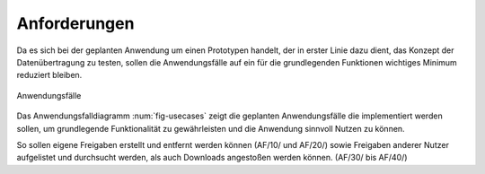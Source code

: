 
Anforderungen
=============

Da es sich bei der geplanten Anwendung um einen Prototypen handelt, der in erster Linie dazu dient, das Konzept der Datenübertragung zu testen, sollen die Anwendungsfälle auf ein für die grundlegenden Funktionen wichtiges Minimum reduziert bleiben.

.. _fig-usecases:

.. figure:: resources/usecases.png
   :align: center
   :alt: Usecases

   Anwendungsfälle

Das Anwendungsfalldiagramm :num:`fig-usecases` zeigt die geplanten Anwendungsfälle die implementiert werden sollen, um grundlegende Funktionalität zu gewährleisten und die Anwendung sinnvoll Nutzen zu können.

So sollen eigene Freigaben erstellt und entfernt werden können (AF/10/ und AF/20/) sowie Freigaben anderer Nutzer aufgelistet und durchsucht werden, als auch Downloads angestoßen werden können. (AF/30/ bis AF/40/)

.. todo::

   AF: accounts hinzufügen geht bis jetzt nur in der json...